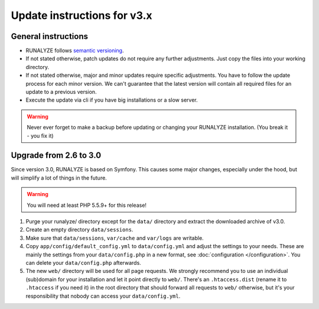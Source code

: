 
Update instructions for v3.x
============================

General instructions
********************

* RUNALYZE follows `semantic versioning <http://semver.org/>`_.
* If not stated otherwise, patch updates do not require any further adjustments.
  Just copy the files into your working directory.
* If not stated otherwise, major and minor updates require specific adjustments.
  You have to follow the update process for each minor version. We can't
  guarantee that the latest version will contain all required files for an
  update to a previous version.
* Execute the update via cli if you have big installations or a slow server.

.. warning:: Never ever forget to make a backup before updating or changing your
    RUNALYZE installation. (You break it - you fix it)

Upgrade from 2.6 to 3.0
***********************
Since version 3.0, RUNALYZE is based on Symfony. This causes some major changes,
especially under the hood, but will simplify a lot of things in the future.

.. warning:: You will need at least PHP 5.5.9+ for this release!

1. Purge your runalyze/ directory except for the ``data/`` directory and extract
   the downloaded archive of v3.0.

2. Create an empty directory ``data/sessions``.

3. Make sure that ``data/sessions``, ``var/cache`` and ``var/logs`` are
   writable.

4. Copy ``app/config/default_config.yml`` to ``data/config.yml`` and adjust
   the settings to your needs. These are mainly the settings from your
   ``data/config.php`` in a new format, see :doc:`configuration </configuration>`.
   You can delete your ``data/config.php`` afterwards.

5. The new ``web/`` directory will be used for all page requests. We strongly
   recommend you to use an individual (sub)domain for your installation and let
   it point directly to ``web/``.
   There's an ``.htaccess.dist`` (rename it to ``.htaccess`` if you need it) in the root directory that should forward all
   requests to ``web/`` otherwise, but it's your responsibility that nobody can
   access your ``data/config.yml``.
